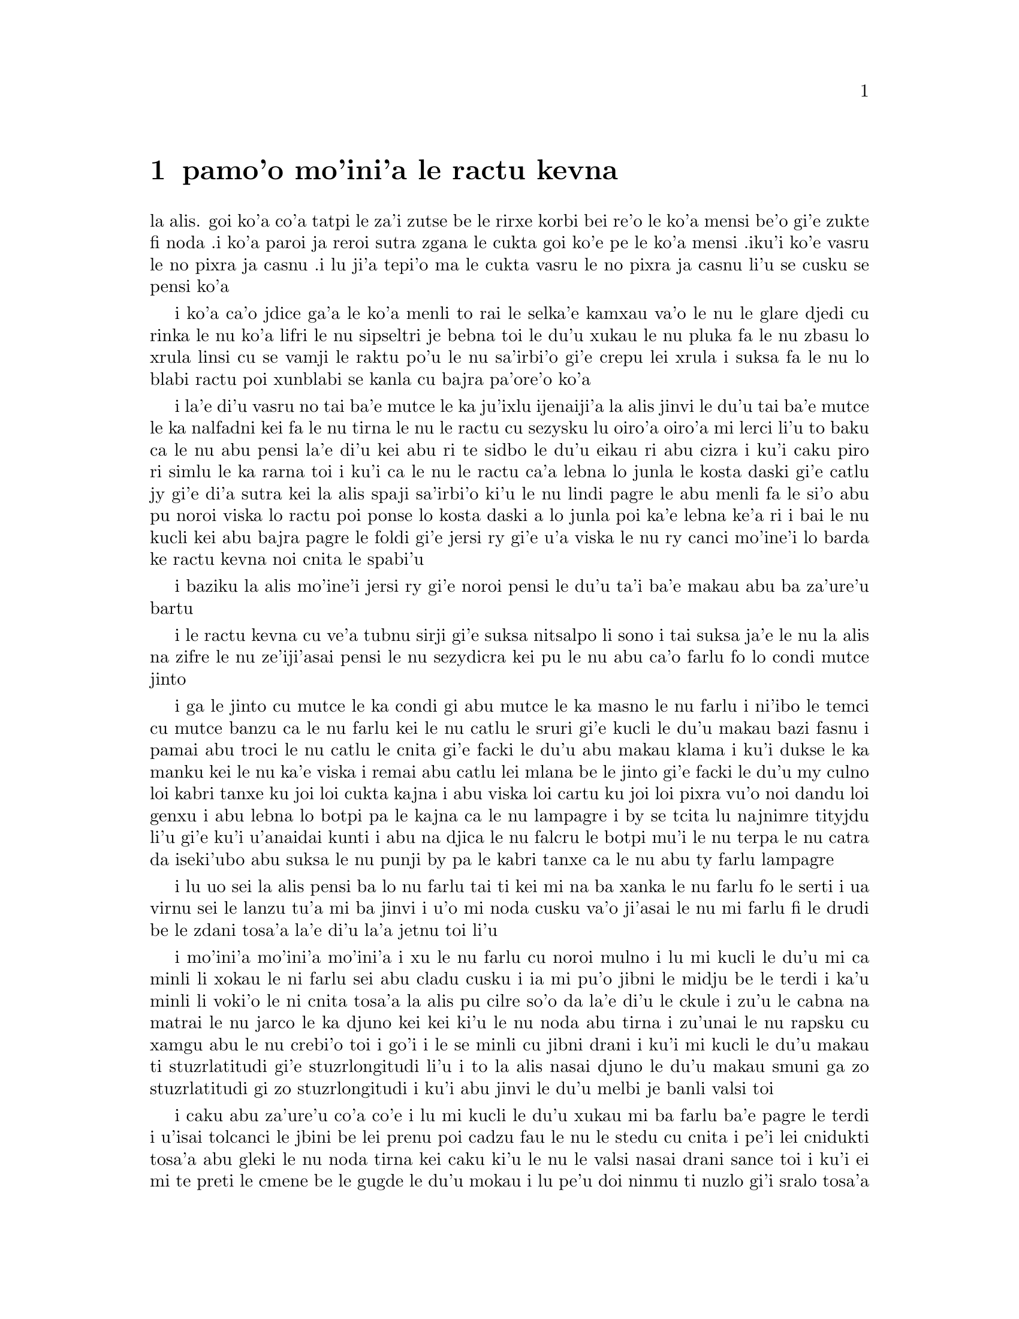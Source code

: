 @node    pamo'o, remo'o, le fukpi, Top
@chapter pamo'o mo'ini'a le ractu kevna

@c                                CHAPTER I

@c                           Down The Rabbit-Hole

@c      Alice was beginning to get very tired of sitting by her sister
@c    on the bank, and of having nothing to do:  once or twice she had
@c    peeped into the book her sister was reading, but it had no
@c    pictures or conversations in it, `and what is the use of a book,'
@c    thought Alice `without pictures or conversation?'

la alis. goi ko'a co'a tatpi le za'i zutse be le rirxe korbi bei re'o le
ko'a mensi be'o gi'e zukte fi noda .i ko'a paroi ja reroi sutra zgana le
cukta goi ko'e pe le ko'a mensi .iku'i ko'e vasru le no pixra ja casnu
.i lu ji'a tepi'o ma le cukta vasru le no pixra ja casnu li'u se cusku
se pensi ko'a

@c      So she was considering in her own mind (as well as she could,
@c    for the hot day made her feel very sleepy and stupid), whether
@c    the pleasure of making a daisy-chain would be worth the trouble
@c    of getting up and picking the daisies, when suddenly a White
@c    Rabbit with pink eyes ran close by her.

i ko'a ca'o jdice ga'a le ko'a menli to rai le selka'e kamxau va'o le nu 
le glare djedi cu rinka le nu ko'a lifri le nu sipseltri je bebna toi
le du'u xukau le nu pluka fa le nu zbasu lo xrula linsi cu se vamji 
le raktu po'u le nu sa'irbi'o gi'e crepu lei xrula i suksa fa le nu 
lo blabi ractu poi xunblabi se kanla cu bajra pa'ore'o ko'a

@c      There was nothing so VERY remarkable in that; nor did Alice
@c    think it so VERY much out of the way to hear the Rabbit say to
@c    itself, `Oh dear!  Oh dear!  I shall be late!'  (when she thought
@c    it over afterwards, it occurred to her that she ought to have
@c    wondered at this, but at the time it all seemed quite natural);
@c    but when the Rabbit actually TOOK A WATCH OUT OF ITS WAISTCOAT-
@c    POCKET, and looked at it, and then hurried on, Alice started to
@c    her feet, for it flashed across her mind that she had never
@c    before seen a rabbit with either a waistcoat-pocket, or a watch to
@c    take out of it, and burning with curiosity, she ran across the
@c    field after it, and fortunately was just in time to see it pop
@c    down a large rabbit-hole under the hedge.

i la'e di'u vasru no tai ba'e mutce le ka ju'ixlu ijenaiji'a la alis 
jinvi le du'u tai ba'e mutce le ka nalfadni kei fa le nu tirna le nu
le ractu cu sezysku lu oiro'a oiro'a mi lerci li'u to baku ca le nu 
abu pensi la'e di'u kei abu ri te sidbo le du'u eikau ri abu cizra  
i ku'i caku piro ri simlu le ka rarna toi i ku'i ca le nu le ractu 
ca'a lebna lo junla le kosta daski gi'e catlu jy gi'e di'a sutra kei
la alis spaji sa'irbi'o ki'u le nu lindi pagre le abu menli fa le 
si'o abu pu noroi viska lo ractu poi ponse lo kosta daski a lo junla
poi ka'e lebna ke'a ri i bai le nu kucli kei abu bajra pagre le foldi 
gi'e jersi ry gi'e u'a viska le nu ry canci mo'ine'i lo barda ke ractu 
kevna noi cnita le spabi'u

@c      In another moment down went Alice after it, never once
@c    considering how in the world she was to get out again.

i baziku la alis mo'ine'i jersi ry gi'e noroi pensi le du'u ta'i
ba'e makau abu ba za'ure'u bartu  

@c      The rabbit-hole went straight on like a tunnel for some way,
@c    and then dipped suddenly down, so suddenly that Alice had not a
@c    moment to think about stopping herself before she found herself
@c    falling down a very deep well.

i le ractu kevna cu ve'a tubnu sirji gi'e suksa nitsalpo li sono i 
tai suksa ja'e le nu la alis na zifre le nu ze'iji'asai pensi le nu
sezydicra kei pu le nu abu ca'o farlu fo lo condi mutce jinto 

@c      Either the well was very deep, or she fell very slowly, for she
@c    had plenty of time as she went down to look about her and to
@c    wonder what was going to happen next.  First, she tried to look
@c    down and make out what she was coming to, but it was too dark to
@c    see anything; then she looked at the sides of the well, and
@c    noticed that they were filled with cupboards and book-shelves;
@c    here and there she saw maps and pictures hung upon pegs.  She
@c    took down a jar from one of the shelves as she passed; it was
@c    labelled `ORANGE MARMALADE', but to her great disappointment it
@c    was empty:  she did not like to drop the jar for fear of killing
@c    somebody, so managed to put it into one of the cupboards as she
@c    fell past it.

i ga le jinto cu mutce le ka condi gi abu mutce le ka masno le nu farlu
i ni'ibo le temci cu mutce banzu ca le nu farlu kei le nu catlu le sruri
gi'e kucli le du'u makau bazi fasnu i pamai abu troci le nu catlu le 
cnita gi'e facki le du'u abu makau klama i ku'i dukse le ka manku kei
le nu ka'e viska i remai abu catlu lei mlana be le jinto gi'e facki le
du'u my culno loi kabri tanxe ku joi loi cukta kajna i abu viska loi
cartu ku joi loi pixra vu'o noi dandu loi genxu i abu lebna lo botpi 
pa le kajna ca le nu lampagre i by se tcita lu najnimre tityjdu li'u 
gi'e ku'i u'anaidai kunti i abu na djica le nu falcru le botpi mu'i le 
nu terpa le nu catra da iseki'ubo abu suksa le nu punji by pa le kabri
tanxe ca le nu abu ty farlu lampagre

@c      `Well!' thought Alice to herself, `after such a fall as this, I
@c    shall think nothing of tumbling down stairs!  How brave they'll
@c    all think me at home!  Why, I wouldn't say anything about it,
@c    even if I fell off the top of the house!' (Which was very likely
@c    true.)

i lu uo sei la alis pensi ba lo nu farlu tai ti kei mi na ba xanka le
nu farlu fo le serti i ua virnu sei le lanzu tu'a mi ba jinvi i u'o mi
noda cusku va'o ji'asai le nu mi farlu fi le drudi be le zdani tosa'a
la'e di'u la'a jetnu toi li'u 

@c      Down, down, down.  Would the fall NEVER come to an end!  `I
@c    wonder how many miles I've fallen by this time?' she said aloud.
@c    `I must be getting somewhere near the centre of the earth.  Let
@c    me see:  that would be four thousand miles down, I think--' (for,
@c    you see, Alice had learnt several things of this sort in her
@c    lessons in the schoolroom, and though this was not a VERY good
@c    opportunity for showing off her knowledge, as there was no one to
@c    listen to her, still it was good practice to say it over) `--yes,
@c    that's about the right distance--but then I wonder what Latitude
@c    or Longitude I've got to?'  (Alice had no idea what Latitude was,
@c    or Longitude either, but thought they were nice grand words to
@c    say.)

i mo'ini'a mo'ini'a mo'ini'a i xu le nu farlu cu noroi mulno i lu mi
kucli le du'u mi ca minli li xokau le ni farlu sei abu cladu cusku i
ia mi pu'o jibni le midju be le terdi i ka'u minli li voki'o le ni 
cnita tosa'a la alis pu cilre so'o da la'e di'u le ckule i zu'u le 
cabna na matrai le nu jarco le ka djuno kei kei ki'u le nu noda abu 
tirna i zu'unai le nu rapsku cu xamgu abu le nu crebi'o toi i go'i i 
le se minli cu jibni drani i ku'i mi kucli le du'u makau ti
stuzrlatitudi gi'e stuzrlongitudi li'u i to la alis nasai djuno le
du'u makau smuni ga zo stuzrlatitudi gi zo stuzrlongitudi i ku'i abu
jinvi le du'u melbi je banli valsi toi

@c      Presently she began again.  `I wonder if I shall fall right
@c    THROUGH the earth!  How funny it'll seem to come out among the
@c    people that walk with their heads downward!  The Antipathies, I
@c    think--' (she was rather glad there WAS no one listening, this
@c    time, as it didn't sound at all the right word) `--but I shall
@c    have to ask them what the name of the country is, you know.
@c    Please, Ma'am, is this New Zealand or Australia?' (and she tried
@c    to curtsey as she spoke--fancy CURTSEYING as you're falling
@c    through the air!  Do you think you could manage it?)  `And what
@c    an ignorant little girl she'll think me for asking!  No, it'll
@c    never do to ask:  perhaps I shall see it written up somewhere.'

i caku abu za'ure'u co'a co'e i lu mi kucli le du'u xukau mi ba farlu
ba'e pagre le terdi i u'isai tolcanci le jbini be lei prenu poi cadzu 
fau le nu le stedu cu cnita i pe'i lei cnidukti tosa'a abu gleki le nu
noda tirna kei caku ki'u le nu le valsi nasai drani sance toi i ku'i
ei mi te preti le cmene be le gugde le du'u mokau i lu pe'u doi ninmu
ti nuzlo gi'i sralo tosa'a abu troci le nu krorinsa kei ca le nu tavla
i ko se xanri le nu krorinsa ca le nu farlu i pe'ipei do ka'e snada toi
i ny ba jinvi le du'u mi toldjuno ke cmalu nixli kei le nu mi te preti
i ei mi na te preti i ju'ocu'i mi viska cy noi ba'o ciska ke'a da li'u

@c      Down, down, down.  There was nothing else to do, so Alice soon
@c    began talking again.  `Dinah'll miss me very much to-night, I
@c    should think!'  (Dinah was the cat.)  `I hope they'll remember
@c    her saucer of milk at tea-time.  Dinah my dear!  I wish you were
@c    down here with me!  There are no mice in the air, I'm afraid, but
@c    you might catch a bat, and that's very like a mouse, you know.
@c    But do cats eat bats, I wonder?'  And here Alice began to get
@c    rather sleepy, and went on saying to herself, in a dreamy sort of
@c    way, `Do cats eat bats?  Do cats eat bats?' and sometimes, `Do
@c    bats eat cats?' for, you see, as she couldn't answer either
@c    question, it didn't much matter which way she put it.  She felt
@c    that she was dozing off, and had just begun to dream that she
@c    was walking hand in hand with Dinah, and saying to her very
@c    earnestly, `Now, Dinah, tell me the truth:  did you ever eat a
@c    bat?' when suddenly, thump! thump! down she came upon a heap of
@c    sticks and dry leaves, and the fall was over.

i mo'ini'a mo'ini'a mo'ini'a i no drata be la'e di'e ka'e se zukte 
iseki'ubo la alis za'ure'u co'a tavla i lu ju'o la dinas ba mutce le 
ka se claxu mi kei ca le cabnicte tosa'a la dinas cu mlatu toi i a'o 
da ba morji tu'a le dy ladru palna ti'u le sanmi tcika i au doi dinas 
noi dirba mi do'u do mi kansa le cnita i u'u no smacu cu zvati le vacri
i ku'i da'ibi'unai do ka'e kavbu lo volratcu noi ka'u mutce le ka simsa 
lo'e smacu i ku'i a'u xu lo'e mlatu cu citka lo'e volratcu li'u i caku 
la alis co'a sipydji lifri gi'e di'a senva sezysku lu xu lo'e mlatu cu
citka lo'e volratcu i xu lo'e mlatu cu citka lo'e volratcu li'u 
esu'oroibo lu xu lo'e volratcu cu citka lo'e mlatu li'u iki'ubo ki'u
le nu abu ka'e dafydu'a no le re preti kei na vajni mutce fa le nu
porsi makau i abu lifri le nu pu'o sipna kei gi'e puzi co'a senva 
le nu abu xanjaisi'u cadzu kansa la dinas gi'e cusku lu ju'i doi dinas  
ko mi jungau le jetnu i xu do su'oroi citka lo volratcu li'u ca le nu 
suksa fa le nu abu mo'u farlu le cpana be lo derxi be loi grana ku joi 
loi sudga pezli 

@c      Alice was not a bit hurt, and she jumped up on to her feet in a
@c    moment:  she looked up, but it was all dark overhead; before her
@c    was another long passage, and the White Rabbit was still in
@c    sight, hurrying down it.  There was not a moment to be lost:
@c    away went Alice like the wind, and was just in time to hear it
@c    say, as it turned a corner, `Oh my ears and whiskers, how late
@c    it's getting!'  She was close behind it when she turned the
@c    corner, but the Rabbit was no longer to be seen:  she found
@c    herself in a long, low hall, which was lit up by a row of lamps
@c    hanging from the roof.

i la alis nasai se xrani gi'e zi sanli fi le jamfu gi'e catlu le gapru
noi ku'i manku mulno i crane abu fa lo drata ke clani vorme i le blabi 
ractu cu za'o se viska gi'e sutra le nu litru vy i ei la alis na denpa 
i abu klama tai tu'a le brife gi'e ja'aru'e snada le nu tirna le nu ry 
cusku lu oi doi le mi kerlo joi zbikre do'u ca'o binxo lo lerci li'u i
abu jibni trixe ry ca le nu pagre le kojna iku'i ry ca na za'o se viska
i abu facki le du'u abu zvati lo clani je dziseldru kumfa noi se gusni
fi lo se linji noi dandu le drudi

@c      There were doors all round the hall, but they were all locked;
@c    and when Alice had been all the way down one side and up the
@c    other, trying every door, she walked sadly down the middle,
@c    wondering how she was ever to get out again.

i so'i vorme cu sruri le kumfa i ku'i ro vy cu stela ganlo i ca le nu
la alis ba'o litru le pamoi mlana e le drata gi'e troci tu'a ro vorme
kei abu badri cadzu bu'u le midju gi'e kucli le du'u ta'i makau abu
ba za'ure'u bartu

@c      Suddenly she came upon a little three-legged table, all made of
@c    solid glass; there was nothing on it except a tiny golden key,
@c    and Alice's first thought was that it might belong to one of the
@c    doors of the hall; but, alas! either the locks were too large, or
@c    the key was too small, but at any rate it would not open any of
@c    them.  However, on the second time round, she came upon a low
@c    curtain she had not noticed before, and behind it was a little
@c    door about fifteen inches high:  she tried the little golden key
@c    in the lock, and to her great delight it fitted!

ibaziku abu penmi lo cmalu ke cibyseltuple jubme be lo sligu blaci i
cpana jy fa no na'e bo lo cmatce ke solji ckiku i abu pamoi jinvi le 
du'u cy ckiku pa le stela be lo kumfa vorme i ku'i uinaidai ga le 
stela cu dukse la ka barda gi le ckiku cu dukse le ka cmalu iseju
cy ka'e kargau no sy i ku'i ca le remoi abu penmi lo dizlo murta noi
abu na pu sanji ke'a i my murta lo cmalu vorme noi mitre li pici i
abu troci le nu le cmalu ke solji ckiku cu co'e le stela i uidai mapti  

@c      Alice opened the door and found that it led into a small
@c    passage, not much larger than a rat-hole:  she knelt down and
@c    looked along the passage into the loveliest garden you ever saw.
@c    How she longed to get out of that dark hall, and wander about
@c    among those beds of bright flowers and those cool fountains, but
@c    she could not even get her head though the doorway; `and even if
@c    my head would go through,' thought poor Alice, `it would be of
@c    very little use without my shoulders.  Oh, how I wish
@c    I could shut up like a telescope!  I think I could, if I only
@c    know how to begin.'  For, you see, so many out-of-the-way things
@c    had happened lately, that Alice had begun to think that very few
@c    things indeed were really impossible.

i la alis kargau le vrogai gi'e facki le du'u vy se jersi lo cmalu 
vorme noi na bramau lo ratcu kevna i abu cidni sanli gi'e catlu le se
vorme noi traji le ka melbi lei purdi poi ze'e se viska i a'osaidai
abu barkla le manku kumfa gi'e cadzu jbini lei va zdani be loi carmi
xrula be'o ku joi lei va lenku jinto i ku'i abu ka'enai gregau le 
ji'asai stedu le vorme i lu va'o ji'asai le nu le mi stedu ka'e pagre 
kei sei la alis uu pensi sy tolmutce le ka se pilno secau lei mi janco
i au mi ka'e se polje tai tu'a lo darvistci i pe'i mi ka'e go'i va'o
le nu mi djuno le du'u mi co'a co'e ta'i makau li'u i lei puzi nalfadni 
fasnu tai so'imoi ja'e le nu la alis co'a jinvi le du'u so'usai da 
ca'a nalcumki 

@c      There seemed to be no use in waiting by the little door, so she
@c    went back to the table, half hoping she might find another key on
@c    it, or at any rate a book of rules for shutting people up like
@c    telescopes:  this time she found a little bottle on it, (`which
@c    certainly was not here before,' said Alice,) and round the neck
@c    of the bottle was a paper label, with the words `DRINK ME'
@c    beautifully printed on it in large letters.

i ru'adai na prali fa le nu denpa fi le cmalu vorme iseki'ubo abu xruti
le jubme gi'e xadba pacna le nu abu facki le du'u lo drata ckiku jy 
cpana kei se.u tu'a lo cukta co javni be le nu ta'i makau polje lo prenu 
tai tu'a lo darvistci i ca le ca krefu abu facki le du'u jy se cpana lo 
cmalu botpi to lu noi ju'o na pu zvati ti sei la alis cusku li'u toi i
sruri le botpi cnebo fa lo pelji tcita noi lei valsi po'u lu ko mi pinxe 
li'u cu melbi prina ke'a sepi'o loi barda lerfu

@c      It was all very well to say `Drink me,' but the wise little
@c    Alice was not going to do THAT in a hurry.  `No, I'll look
@c    first,' she said, `and see whether it's marked "poison" or not';
@c    for she had read several nice little histories about children who
@c    had got burnt, and eaten up by wild beasts and other unpleasant
@c    things, all because they WOULD not remember the simple rules
@c    their friends had taught them:  such as, that a red-hot poker
@c    will burn you if you hold it too long; and that if you cut your
@c    finger VERY deeply with a knife, it usually bleeds; and she had
@c    never forgotten that, if you drink much from a bottle marked
@c    `poison,' it is almost certain to disagree with you, sooner or
@c    later.

i xamgu fa le nu cusku lu ko mi pinxe li'u i ku'i la alis noi prije
na bazi zukte la'e di'u i lu na go'i i pamai mi catlu sei abu cusku 
gi'e facki le du'u xukau da sinxa zo vindu li'u i abu pu tcidu so'o
melbi ke cmalu lisri loi verba poi jelca se xrani gi'e se citka 
loi cilce danlu gi'e lifri loi drata tolpluka ki'u le nu na morji
lei sampu jivni poi lei pendo cu ctuca ku'o no'u mu'a le nu lo xunre
glare tunta cu jelca xrani lo za'o jgari be ty zi'e no'u mu'a le nu
va'o le nu condi mutce sraku le degji sepi'o lo dakfu kei ty ta'e
ciblu cirko i abu noroi tolmorji le du'u le nu da dukse le ka pinxe 
lo se botpi be le se tcita be zo vindu bazi ja bazu banza da    

@c      However, this bottle was NOT marked `poison,' so Alice ventured
@c    to taste it, and finding it very nice, (it had, in fact, a sort
@c    of mixed flavour of cherry-tart, custard, pine-apple, roast
@c    turkey, toffee, and hot buttered toast,) she very soon finished
@c    it off.

i ku'i le vi botpi na se tcita zo vindu iseki'ubo la alis darsi le nu
vu'irga'e le selvau kei gi'e facki le nu sy pluka to je'u sy vrusi lo
mixre be lo jbatisna ku joi lo sovykruji ku joi lo grutrxananase kujoi
lo seljukpa xukre'u ku joi lo satmatne ku joi lo glare ke matne jelnanba 

@c         *       *       *       *       *       *       *

@c             *       *       *       *       *       *

@c         *       *       *       *       *       *       *

@format

         *       *       *       *       *       *       *
             *       *       *       *       *       *
         *       *       *       *       *       *       *

@end format

@c      `What a curious feeling!' said Alice; `I must be shutting up
@c    like a telescope.'

i lu ue cizra selga'e sei la alis cusku i ju'o mi se polje tai lo 
darvistci li'u

@c      And so it was indeed:  she was now only ten inches high, and
@c    her face brightened up at the thought that she was now the right
@c    size for going through the little door into that lovely garden.
@c    First, however, she waited for a few minutes to see if she was
@c    going to shrink any further:  she felt a little nervous about
@c    this; `for it might end, you know,' said Alice to herself, `in my
@c    going out altogether, like a candle.  I wonder what I should be
@c    like then?'  And she tried to fancy what the flame of a candle is
@c    like after the candle is blown out, for she could not remember
@c    ever having seen such a thing.

@c      After a while, finding that nothing more happened, she decided
@c    on going into the garden at once; but, alas for poor Alice!
@c    when she got to the door, she found she had forgotten the
@c    little golden key, and when she went back to the table for it,
@c    she found she could not possibly reach it:  she could see it
@c    quite plainly through the glass, and she tried her best to climb
@c    up one of the legs of the table, but it was too slippery;
@c    and when she had tired herself out with trying,
@c    the poor little thing sat down and cried.

@c      `Come, there's no use in crying like that!' said Alice to
@c    herself, rather sharply; `I advise you to leave off this minute!'
@c    She generally gave herself very good advice, (though she very
@c    seldom followed it), and sometimes she scolded herself so
@c    severely as to bring tears into her eyes; and once she remembered
@c    trying to box her own ears for having cheated herself in a game
@c    of croquet she was playing against herself, for this curious
@c    child was very fond of pretending to be two people.  `But it's no
@c    use now,' thought poor Alice, `to pretend to be two people!  Why,
@c    there's hardly enough of me left to make ONE respectable
@c    person!'

@c      Soon her eye fell on a little glass box that was lying under
@c    the table:  she opened it, and found in it a very small cake, on
@c    which the words `EAT ME' were beautifully marked in currants.
@c    `Well, I'll eat it,' said Alice, `and if it makes me grow larger,
@c    I can reach the key; and if it makes me grow smaller, I can creep
@c    under the door; so either way I'll get into the garden, and I
@c    don't care which happens!'

@c      She ate a little bit, and said anxiously to herself, `Which
@c    way?  Which way?', holding her hand on the top of her head to
@c    feel which way it was growing, and she was quite surprised to
@c    find that she remained the same size:  to be sure, this generally
@c    happens when one eats cake, but Alice had got so much into the
@c    way of expecting nothing but out-of-the-way things to happen,
@c    that it seemed quite dull and stupid for life to go on in the
@c    common way.

@c      So she set to work, and very soon finished off the cake.

@c         *       *       *       *       *       *       *

@c             *       *       *       *       *       *

@c         *       *       *       *       *       *       *


